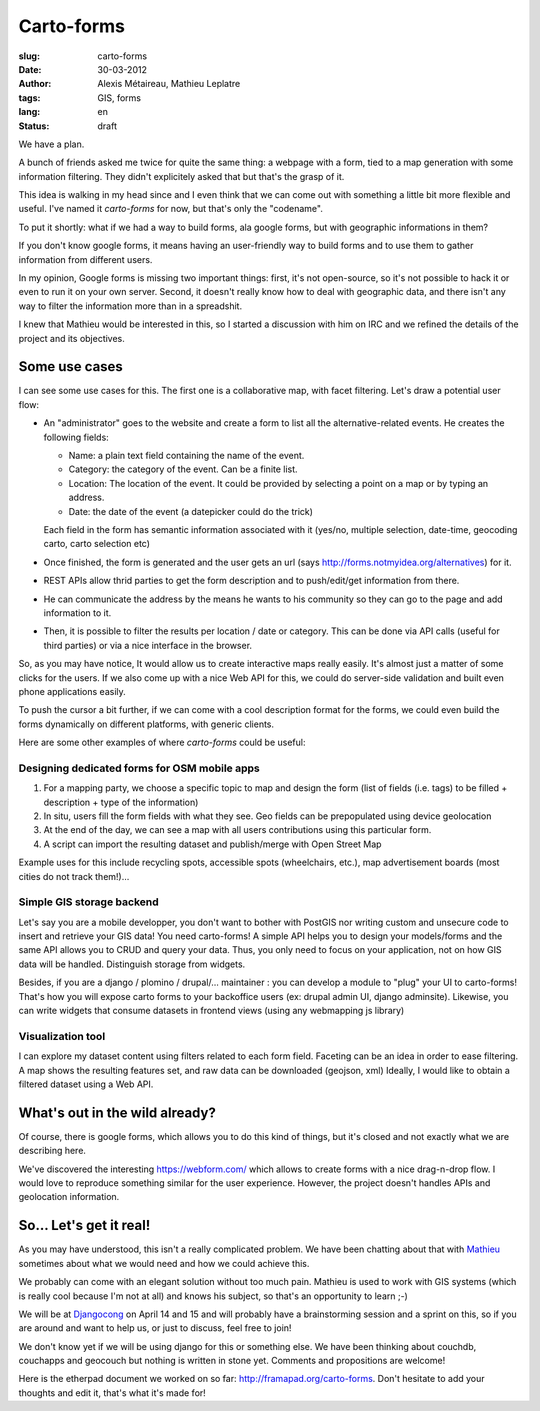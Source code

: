 Carto-forms
###########

:slug: carto-forms
:date: 30-03-2012
:author: Alexis Métaireau, Mathieu Leplatre
:tags: GIS, forms
:lang: en
:status: draft

We  have a plan.

A bunch of friends asked me twice for quite the same thing: a webpage with a
form, tied to a map generation with some information filtering. They didn't
explicitely asked that but that's the grasp of it.

This idea is walking in my head since and I even think that we can come out
with something a little bit more flexible and useful. I've named it
*carto-forms* for now, but that's only the "codename".

To put it shortly: what if we had a way to build forms, ala google forms, but
with geographic informations in them?

If you don't know google forms, it means having an user-friendly way to build
forms and to use them to gather information from different users.

In my opinion, Google forms is missing two important things: first, it's not
open-source, so it's not possible to hack it or even to run it on your own
server.  Second, it doesn't really know how to deal with geographic data, and
there isn't any way to filter the information more than in a spreadshit.

I knew that Mathieu would be interested in this, so I started a discussion with
him on IRC and we refined the details of the project and its objectives.

Some use cases
==============

I can see some use cases for this. The first one is a collaborative map, with
facet filtering. Let's draw a potential user flow:

* An "administrator" goes to the website and create a form to list all the
  alternative-related events. He creates the following fields:
  
  * Name: a plain text field containing the name of the event.

  * Category: the category of the event. Can be a finite list.

  * Location: The location of the event. It could be provided by selecting a
    point on a map or by typing an address.

  * Date: the date of the event (a datepicker could do the trick)

  Each field in the form has semantic information associated with it (yes/no,
  multiple selection, date-time, geocoding carto, carto selection etc)

* Once finished, the form is generated and the user gets an url (says
  http://forms.notmyidea.org/alternatives) for it.

* REST APIs allow thrid parties to get the form description and to
  push/edit/get information from there.

* He can communicate the address by the means he wants to his community so they
  can go to the page and add information to it.

* Then, it is possible to filter the results per location / date or category.
  This can be done via API calls (useful for third parties) or via a nice
  interface in the browser.

So, as you may have notice, It would allow us to create interactive maps really
easily. It's almost just a matter of some clicks for the users. If we also come
up with a nice Web API for this, we could do server-side validation and built
even phone applications easily.

To push the cursor a bit further, if we can come with a cool description format
for the forms, we could even build the forms dynamically on different platforms,
with generic clients.

Here are some other examples of where *carto-forms* could be useful:

Designing dedicated forms for OSM mobile apps
---------------------------------------------

1. For a mapping party, we choose a specific topic to map and design the form
   (list of fields (i.e. tags) to be filled + description + type of the
   information)
2. In situ, users fill the form fields with what they see. Geo fields can be
   prepopulated using device geolocation
3. At the end of the day, we can see a map with all users contributions using
   this particular form. 
4. A script can import the resulting dataset and publish/merge with Open Street
   Map

Example uses for this include recycling spots, accessible spots (wheelchairs,
etc.), map advertisement boards (most cities do not track them!)…

Simple GIS storage backend
--------------------------

Let's say you are a mobile developper, you don't want to bother with PostGIS
nor writing custom and unsecure code to insert and retrieve your GIS data! You
need carto-forms! A simple API helps you to design your models/forms and the
same API allows you to CRUD and query your data. Thus, you only need to focus
on your application, not on how GIS data will be handled.  Distinguish storage
from widgets.

Besides, if you are a django / plomino / drupal/... maintainer : you
can develop a module to "plug" your UI to carto-forms! That's how you will
expose carto forms to your backoffice users (ex: drupal admin UI, django
adminsite). Likewise, you can write widgets that consume datasets in frontend
views (using any webmapping js library)

Visualization tool
------------------

I can explore my dataset content using filters related to each form field.
Faceting can be an idea in order to ease filtering.  A map shows the resulting
features set, and raw data can be downloaded (geojson, xml) Ideally, I would
like to obtain a filtered dataset using a Web API.

What's out in the wild already?
===============================

Of course, there is google forms, which allows you to do this kind of things,
but it's closed and not exactly what we are describing here.

We've discovered the interesting https://webform.com/ which allows to create
forms with a nice drag-n-drop flow. I would love to reproduce something similar
for the user experience. However, the project doesn't handles APIs and
geolocation information.

So… Let's get it real!
======================

As you may have understood, this isn't a really complicated problem. We have
been chatting about that with `Mathieu`_ sometimes about what we would need and
how we could achieve this.

We probably can come with an elegant solution without too much pain. Mathieu is
used to work with GIS systems (which is really cool because I'm not at all) and
knows his subject, so that's an opportunity to learn ;-)

We will be at `Djangocong`_ on April 14 and 15 and will probably have
a brainstorming session and a sprint on this, so if you are around and want to
help us, or just to discuss, feel free to join!

We don't know yet if we will be using django for this or something else. We
have been thinking about couchdb, couchapps and geocouch but nothing is written
in stone yet. Comments and propositions are welcome!

Here is the etherpad document we worked on so far:
http://framapad.org/carto-forms. Don't hesitate to add your thoughts and edit
it, that's what it's made for!

.. _Djangocong:  http://rencontres.django-fr.org
.. _Mathieu: http://blog.mathieu-leplatre.info/
